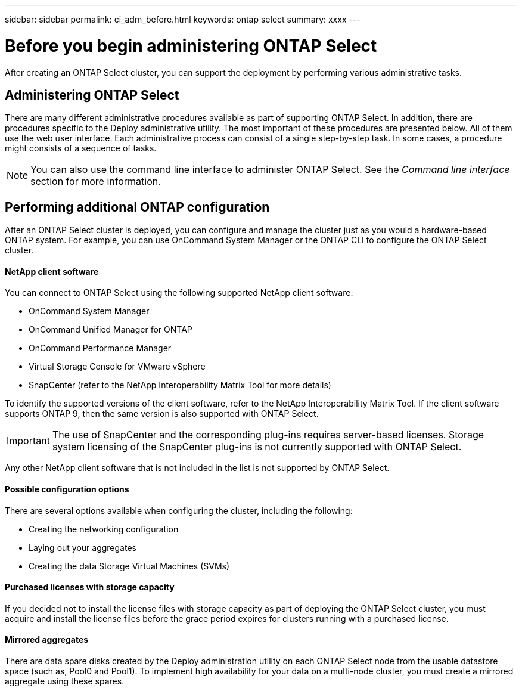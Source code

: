 ---
sidebar: sidebar
permalink: ci_adm_before.html
keywords: ontap select
summary: xxxx
---

= Before you begin administering ONTAP Select
:hardbreaks:
:nofooter:
:icons: font
:linkattrs:
:imagesdir: ./media/

[.lead]
After creating an ONTAP Select cluster, you can support the deployment by performing various administrative tasks.

== Administering ONTAP Select

There are many different administrative procedures available as part of supporting ONTAP Select. In addition, there are procedures specific to the Deploy administrative utility. The most important of these procedures are presented below. All of them use the web user interface. Each administrative process can consist of a single step-by-step task. In some cases, a procedure might consists of a sequence of tasks.

NOTE: You can also use the command line interface to administer ONTAP Select. See the _Command line interface_ section for more information.

== Performing additional ONTAP configuration

After an ONTAP Select cluster is deployed, you can configure and manage the cluster just as you would a hardware-based ONTAP system. For example, you can use OnCommand System Manager or the ONTAP CLI to configure the ONTAP Select cluster.

==== NetApp client software

You can connect to ONTAP Select using the following supported NetApp client software:

* OnCommand System Manager
* OnCommand Unified Manager for ONTAP
* OnCommand Performance Manager
* Virtual Storage Console for VMware vSphere
* SnapCenter (refer to the NetApp Interoperability Matrix Tool for more details)

To identify the supported versions of the client software, refer to the NetApp Interoperability Matrix Tool. If the client software supports ONTAP 9, then the same version is also supported with ONTAP Select.

IMPORTANT: The use of SnapCenter and the corresponding plug-ins requires server-based licenses. Storage system licensing of the SnapCenter plug-ins is not currently supported with ONTAP Select.

Any other NetApp client software that is not included in the list is not supported by ONTAP Select.

==== Possible configuration options

There are several options available when configuring the cluster, including the following:

* Creating the networking configuration
* Laying out your aggregates
* Creating the data Storage Virtual Machines (SVMs)

==== Purchased licenses with storage capacity

If you decided not to install the license files with storage capacity as part of deploying the ONTAP Select cluster, you must acquire and install the license files before the grace period expires for clusters running with a purchased license.

==== Mirrored aggregates

There are data spare disks created by the Deploy administration utility on each ONTAP Select node from the usable datastore space (such as, Pool0 and Pool1). To implement high availability for your data on a multi-node cluster, you must create a mirrored aggregate using these spares.
